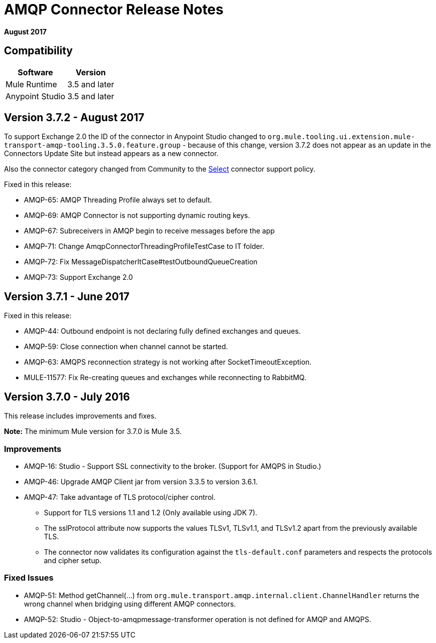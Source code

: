 = AMQP Connector Release Notes
:keywords: amqp, release, notes

*August 2017*

== Compatibility

[%header%autowidth.spread]
|===
|Software |Version
|Mule Runtime |3.5 and later
|Anypoint Studio |3.5 and later
|===

== Version 3.7.2 - August 2017

To support Exchange 2.0 the ID of the connector in Anypoint Studio changed to `org.mule.tooling.ui.extension.mule-transport-amqp-tooling.3.5.0.feature.group` - because of this change, version 3.7.2 does not appear as an update in the Connectors Update Site but instead appears as a new connector.

Also the connector category changed from Community to the https://www.mulesoft.com/legal/versioning-back-support-policy#anypoint-connectors[Select] connector support policy.

Fixed in this release:

* AMQP-65: AMQP Threading Profile always set to default.
* AMQP-69: AMQP Connector is not supporting dynamic routing keys.
* AMQP-67: Subreceivers in AMQP begin to receive messages before the app
* AMQP-71: Change AmqpConnectorThreadingProfileTestCase to IT folder.
* AMQP-72: Fix MessageDispatcherItCase#testOutboundQueueCreation
* AMQP-73: Support Exchange 2.0

== Version 3.7.1 - June 2017

Fixed in this release:

* AMQP-44: Outbound endpoint is not declaring fully defined exchanges and queues.
* AMQP-59: Close connection when channel cannot be started.
* AMQP-63: AMQPS reconnection strategy is not working after SocketTimeoutException.
* MULE-11577: Fix Re-creating queues and exchanges while reconnecting to RabbitMQ.

== Version 3.7.0 - July 2016

This release includes improvements and fixes.

*Note:* The minimum Mule version for 3.7.0 is Mule 3.5.

=== Improvements

* AMQP-16: Studio - Support SSL connectivity to the broker. (Support for AMQPS in Studio.)
* AMQP-46: Upgrade AMQP Client jar from version 3.3.5 to version 3.6.1.
* AMQP-47: Take advantage of TLS protocol/cipher control.
** Support for TLS versions 1.1 and 1.2 (Only available using JDK 7).	
** The sslProtocol attribute now supports the values TLSv1, TLSv1.1, and TLSv1.2 apart from the previously available TLS.
** The connector now validates its configuration against the `tls-default.conf` parameters and respects the protocols and cipher setup.

=== Fixed Issues

* AMQP-51: Method getChannel(...) from `org.mule.transport.amqp.internal.client.ChannelHandler` returns the wrong channel when bridging using different AMQP connectors.
* AMQP-52: Studio - Object-to-amqpmessage-transformer operation is not defined for AMQP and AMQPS.

